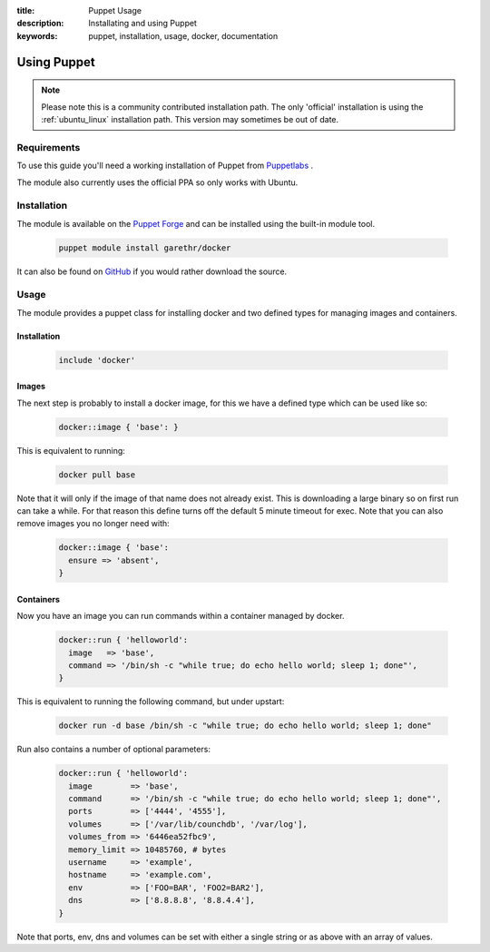 :title: Puppet Usage
:description: Installating and using Puppet
:keywords: puppet, installation, usage, docker, documentation

.. _install_using_puppet:

Using Puppet
=============

.. note::

   Please note this is a community contributed installation path. The only 'official' installation is using the
   :ref:`ubuntu_linux` installation path. This version may sometimes be out of date.

Requirements
------------

To use this guide you'll need a working installation of Puppet from `Puppetlabs <https://www.puppetlabs.com>`_ .

The module also currently uses the official PPA so only works with Ubuntu.

Installation
------------

The module is available on the `Puppet Forge <https://forge.puppetlabs.com/garethr/docker/>`_
and can be installed using the built-in module tool.

   .. code-block:: bash

      puppet module install garethr/docker

It can also be found on `GitHub <https://www.github.com/garethr/garethr-docker>`_ 
if you would rather download the source.

Usage
-----

The module provides a puppet class for installing docker and two defined types
for managing images and containers.

Installation
~~~~~~~~~~~~

   .. code-block:: ruby

      include 'docker'

Images
~~~~~~

The next step is probably to install a docker image, for this we have a
defined type which can be used like so:

   .. code-block:: ruby

      docker::image { 'base': }

This is equivalent to running:

   .. code-block:: bash

      docker pull base

Note that it will only if the image of that name does not already exist.
This is downloading a large binary so on first run can take a while.
For that reason this define turns off the default 5 minute timeout
for exec. Note that you can also remove images you no longer need with:

   .. code-block:: ruby

      docker::image { 'base':
        ensure => 'absent',
      }

Containers
~~~~~~~~~~

Now you have an image you can run commands within a container managed by
docker.

   .. code-block:: ruby

      docker::run { 'helloworld':
        image   => 'base',
        command => '/bin/sh -c "while true; do echo hello world; sleep 1; done"',
      }

This is equivalent to running the following command, but under upstart:

   .. code-block:: bash

      docker run -d base /bin/sh -c "while true; do echo hello world; sleep 1; done"

Run also contains a number of optional parameters:

   .. code-block:: ruby

      docker::run { 'helloworld':
        image        => 'base',
        command      => '/bin/sh -c "while true; do echo hello world; sleep 1; done"',
        ports        => ['4444', '4555'],
        volumes      => ['/var/lib/counchdb', '/var/log'],
        volumes_from => '6446ea52fbc9',
        memory_limit => 10485760, # bytes 
        username     => 'example',
        hostname     => 'example.com',
        env          => ['FOO=BAR', 'FOO2=BAR2'],
        dns          => ['8.8.8.8', '8.8.4.4'],
      }

Note that ports, env, dns and volumes can be set with either a single string
or as above with an array of values.
